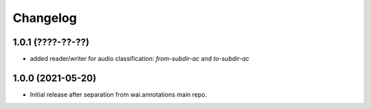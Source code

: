 Changelog
=========

1.0.1 (????-??-??)
------------------

- added reader/writer for audio classification: `from-subdir-ac` and `to-subdir-ac`


1.0.0 (2021-05-20)
------------------

- Initial release after separation from wai.annotations main repo.
